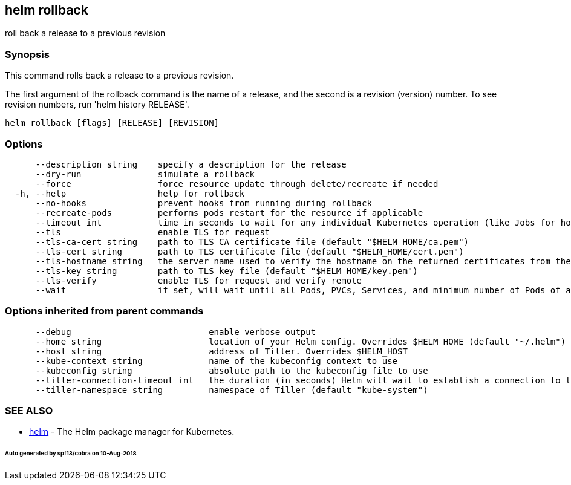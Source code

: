 == helm rollback

roll back a release to a previous revision

=== Synopsis

This command rolls back a release to a previous revision.

The first argument of the rollback command is the name of a release, and the
second is a revision (version) number. To see revision numbers, run
'helm history RELEASE'.

[source]
----
helm rollback [flags] [RELEASE] [REVISION]
----

=== Options

[source]
----
      --description string    specify a description for the release
      --dry-run               simulate a rollback
      --force                 force resource update through delete/recreate if needed
  -h, --help                  help for rollback
      --no-hooks              prevent hooks from running during rollback
      --recreate-pods         performs pods restart for the resource if applicable
      --timeout int           time in seconds to wait for any individual Kubernetes operation (like Jobs for hooks) (default 300)
      --tls                   enable TLS for request
      --tls-ca-cert string    path to TLS CA certificate file (default "$HELM_HOME/ca.pem")
      --tls-cert string       path to TLS certificate file (default "$HELM_HOME/cert.pem")
      --tls-hostname string   the server name used to verify the hostname on the returned certificates from the server
      --tls-key string        path to TLS key file (default "$HELM_HOME/key.pem")
      --tls-verify            enable TLS for request and verify remote
      --wait                  if set, will wait until all Pods, PVCs, Services, and minimum number of Pods of a Deployment are in a ready state before marking the release as successful. It will wait for as long as --timeout
----

=== Options inherited from parent commands

[source]
----
      --debug                           enable verbose output
      --home string                     location of your Helm config. Overrides $HELM_HOME (default "~/.helm")
      --host string                     address of Tiller. Overrides $HELM_HOST
      --kube-context string             name of the kubeconfig context to use
      --kubeconfig string               absolute path to the kubeconfig file to use
      --tiller-connection-timeout int   the duration (in seconds) Helm will wait to establish a connection to tiller (default 300)
      --tiller-namespace string         namespace of Tiller (default "kube-system")
----

=== SEE ALSO

* link:helm.html[helm] - The Helm package manager for Kubernetes.

====== Auto generated by spf13/cobra on 10-Aug-2018